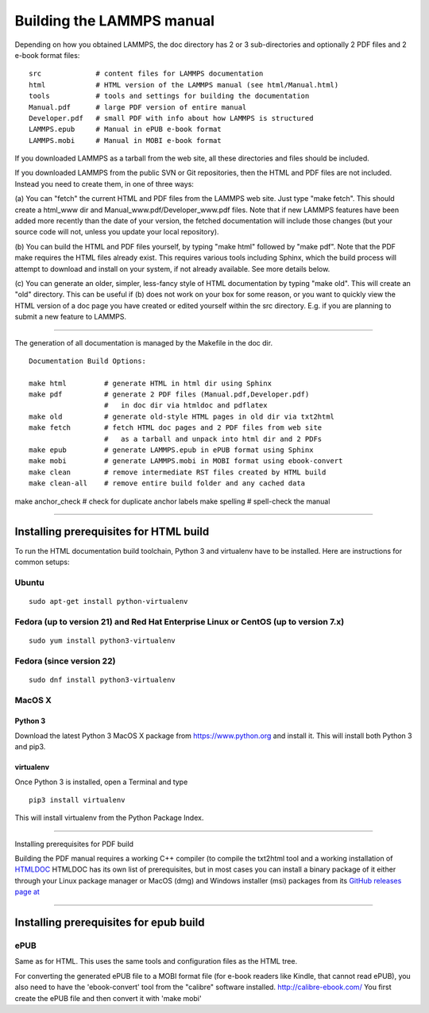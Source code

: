 Building the LAMMPS manual
**************************

Depending on how you obtained LAMMPS, the doc directory has 2 or 3
sub-directories and optionally 2 PDF files and 2 e-book format files:


.. parsed-literal::

   src             # content files for LAMMPS documentation
   html            # HTML version of the LAMMPS manual (see html/Manual.html)
   tools           # tools and settings for building the documentation
   Manual.pdf      # large PDF version of entire manual
   Developer.pdf   # small PDF with info about how LAMMPS is structured
   LAMMPS.epub     # Manual in ePUB e-book format
   LAMMPS.mobi     # Manual in MOBI e-book format

If you downloaded LAMMPS as a tarball from the web site, all these
directories and files should be included.

If you downloaded LAMMPS from the public SVN or Git repositories, then
the HTML and PDF files are not included.  Instead you need to create
them, in one of three ways:

(a) You can "fetch" the current HTML and PDF files from the LAMMPS web
site.  Just type "make fetch".  This should create a html\_www dir and
Manual\_www.pdf/Developer\_www.pdf files.  Note that if new LAMMPS
features have been added more recently than the date of your version,
the fetched documentation will include those changes (but your source
code will not, unless you update your local repository).

(b) You can build the HTML and PDF files yourself, by typing "make
html" followed by "make pdf".  Note that the PDF make requires the
HTML files already exist.  This requires various tools including
Sphinx, which the build process will attempt to download and install
on your system, if not already available.  See more details below.

(c) You can generate an older, simpler, less-fancy style of HTML
documentation by typing "make old".  This will create an "old"
directory.  This can be useful if (b) does not work on your box for
some reason, or you want to quickly view the HTML version of a doc
page you have created or edited yourself within the src directory.
E.g. if you are planning to submit a new feature to LAMMPS.


----------


The generation of all documentation is managed by the Makefile in
the doc dir.


.. parsed-literal::

   Documentation Build Options:

   make html         # generate HTML in html dir using Sphinx
   make pdf          # generate 2 PDF files (Manual.pdf,Developer.pdf)
                     #   in doc dir via htmldoc and pdflatex
   make old          # generate old-style HTML pages in old dir via txt2html
   make fetch        # fetch HTML doc pages and 2 PDF files from web site
                     #   as a tarball and unpack into html dir and 2 PDFs
   make epub         # generate LAMMPS.epub in ePUB format using Sphinx
   make mobi         # generate LAMMPS.mobi in MOBI format using ebook-convert
   make clean        # remove intermediate RST files created by HTML build
   make clean-all    # remove entire build folder and any cached data

make anchor\_check # check for duplicate anchor labels
make spelling     # spell-check the manual


----------


Installing prerequisites for HTML build
=======================================

To run the HTML documentation build toolchain, Python 3 and virtualenv
have to be installed.  Here are instructions for common setups:

Ubuntu
------


.. parsed-literal::

   sudo apt-get install python-virtualenv

Fedora (up to version 21) and Red Hat Enterprise Linux or CentOS (up to version 7.x)
------------------------------------------------------------------------------------


.. parsed-literal::

   sudo yum install python3-virtualenv

Fedora (since version 22)
-------------------------


.. parsed-literal::

   sudo dnf install python3-virtualenv

MacOS X
-------

Python 3
^^^^^^^^

Download the latest Python 3 MacOS X package from
`https://www.python.org <https://www.python.org>`_
and install it.  This will install both Python 3
and pip3.

virtualenv
^^^^^^^^^^

Once Python 3 is installed, open a Terminal and type


.. parsed-literal::

   pip3 install virtualenv

This will install virtualenv from the Python Package Index.


----------


Installing prerequisites for PDF build

Building the PDF manual requires a working C++ compiler (to
compile the txt2html tool and a working installation of
`HTMLDOC <https://www.msweet.org/htmldoc/>`_
HTMLDOC has its own list of prerequisites, but in most cases
you can install a binary package of it either through your
Linux package manager or MacOS (dmg) and Windows installer
(msi) packages from its
`GitHub releases page at <https://github.com/michaelrsweet/htmldoc/releases>`_


----------


Installing prerequisites for epub build
=======================================

ePUB
----

Same as for HTML. This uses the same tools and configuration
files as the HTML tree.

For converting the generated ePUB file to a MOBI format file
(for e-book readers like Kindle, that cannot read ePUB), you
also need to have the 'ebook-convert' tool from the "calibre"
software installed. `http://calibre-ebook.com/ <http://calibre-ebook.com/>`_
You first create the ePUB file and then convert it with 'make mobi'


.. _lws: http://lammps.sandia.gov
.. _ld: Manual.html
.. _lc: Commands_all.html
